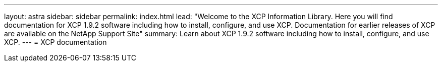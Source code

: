 ---
layout: astra
sidebar: sidebar
permalink: index.html
lead: "Welcome to the XCP Information Library. Here you will find documentation for XCP 1.9.2 software including how to install, configure, and use XCP. Documentation for earlier releases of XCP are available on the NetApp Support Site"
summary: Learn about XCP 1.9.2 software including how to install, configure, and use XCP.
---
= XCP documentation
